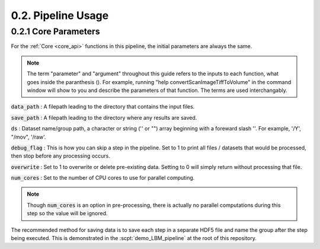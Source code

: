 .. _params:

.. _parameters:

.. _parameter:

.. _argument:

.. _arguments:

0.2. Pipeline Usage
#######################

0.2.1 Core Parameters
==========================

For the :ref:`Core <core_api>` functions in this pipeline, the initial parameters are always the same.

.. note::

    The term "parameter" and "argument" throughout this guide refers to the inputs to each function, what goes inside the paranthesis ().
    For example, running "help convertScanImageTiffToVolume" in the command window will
    show to you and describe the parameters of that function. The terms are used interchangably.

    .. thumbnail:: ../_images/gen_param_v_arg.png

:code:`data_path`
: A filepath leading to the directory that contains the input files.

:code:`save_path` :
A filepath leading to the directory where any results are saved.

:code:`ds` :
Dataset name/group path, a character or string ('' or "") array beginning with a foreward slash '\'. For example, '/Y', "/mov", '/raw'.

:code:`debug_flag` :
This is how you can skip a step in the pipeline. Set to 1 to print all files / datasets that would be processed, then stop before any processing occurs.

:code:`overwrite` :
Set to 1 to overwrite or delete pre-existing data. Setting to 0 will simply return without processing that file.

:code:`num_cores` :
Set to the number of CPU cores to use for parallel computing.

.. note::

    Though :code:`num_cores` is an option in pre-processing, there is actually no parallel computations during this step so the value will be ignored.

The recommended method for saving data is to save each step in a separate HDF5 file and name the group after the step being executed.
This is demonstrated in the :scpt:`demo_LBM_pipeline` at the root of this repository.

